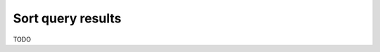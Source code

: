.. meta::
   :description: Sort query results in Hasura using MySQL
   :keywords: hasura, docs, query, sort, mysql

.. _sort_query_results_mysql:

Sort query results
==================

.. contents:: Table of contents
  :backlinks: none
  :depth: 2
  :local:

TODO
